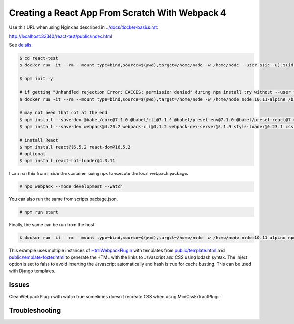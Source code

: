 Creating a React App From Scratch With Webpack 4
============================================================================================

Use this URL when using Nginx as described in `<../docs/docker-basics.rst>`_:

http://localhost:33340/react-test/public/index.html

See `details <https://blog.usejournal.com/creating-a-react-app-from-scratch-f3c693b84658>`_.

.. code-block:: bash

  $ cd react-test
  $ docker run -it --rm --mount type=bind,source=$(pwd),target=/home/node -w /home/node --user $(id -u):$(id -g) node:10.11-alpine /bin/ash

  $ npm init -y

  # if getting "Unhandled rejection Error: EACCES: permission denied" during npm install try without --user to work as root in the container
  $ docker run -it --rm --mount type=bind,source=$(pwd),target=/home/node -w /home/node node:10.11-alpine /bin/ash

  # may not need that dot at the end
  $ npm install --save-dev @babel/core@7.1.0 @babel/cli@7.1.0 @babel/preset-env@7.1.0 @babel/preset-react@7.0.0 .
  $ npm install --save-dev webpack@4.20.2 webpack-cli@3.1.2 webpack-dev-server@3.1.9 style-loader@0.23.1 css-loader@1.0.0 babel-loader@8.0.4 .

  # install React
  $ npm install react@16.5.2 react-dom@16.5.2
  # optional
  $ npm install react-hot-loader@4.3.11

I can run this from inside the container using npx to execute the local webpack package.

.. code-block:: bash

  # npx webpack --mode development --watch

You can also run the same from scripts package.json.

.. code-block:: bash

  # npm run start

Finally, the same can  be run from the host.

.. code-block:: bash

  $ docker run -it --rm --mount type=bind,source=$(pwd),target=/home/node -w /home/node node:10.11-alpine npm run start

This example uses multiple instances of `HtmlWebpackPlugin <https://webpack.js.org/plugins/html-webpack-plugin/>`_ with templates from `<public/template.html>`_  and `<public/template-footer.html>`_ to generate the HTML with the links to Javascript and CSS using lodash syntax. The inject option is set to false to avoid inserting the Javascript automatically and hash is true for cache busting. This can be used with Django templates.

Issues
---------------------

CleanWebpackPlugin with watch true sometimes doesn't recreate CSS when using MiniCssExtractPlugin

Troubleshooting
---------------------
